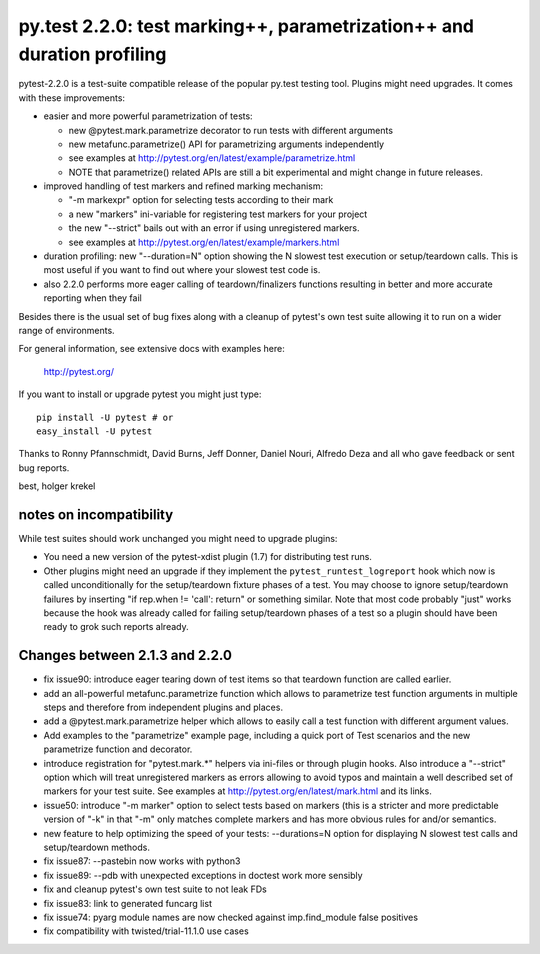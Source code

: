 py.test 2.2.0: test marking++, parametrization++ and duration profiling
===========================================================================

pytest-2.2.0 is a test-suite compatible release of the popular
py.test testing tool.  Plugins might need upgrades. It comes
with these improvements:

* easier and more powerful parametrization of tests:

  - new @pytest.mark.parametrize decorator to run tests with different arguments
  - new metafunc.parametrize() API for parametrizing arguments independently
  - see examples at http://pytest.org/en/latest/example/parametrize.html
  - NOTE that parametrize() related APIs are still a bit experimental
    and might change in future releases.

* improved handling of test markers and refined marking mechanism:

  - "-m markexpr" option for selecting tests according to their mark
  - a new "markers" ini-variable for registering test markers for your project
  - the new "--strict" bails out with an error if using unregistered markers.
  - see examples at http://pytest.org/en/latest/example/markers.html

* duration profiling: new "--duration=N" option showing the N slowest test
  execution or setup/teardown calls. This is most useful if you want to
  find out where your slowest test code is.

* also 2.2.0 performs more eager calling of teardown/finalizers functions
  resulting in better and more accurate reporting when they fail

Besides there is the usual set of bug fixes along with a cleanup of
pytest's own test suite allowing it to run on a wider range of environments.

For general information, see extensive docs with examples here:

     http://pytest.org/

If you want to install or upgrade pytest you might just type::

    pip install -U pytest # or
    easy_install -U pytest

Thanks to Ronny Pfannschmidt, David Burns, Jeff Donner, Daniel Nouri, Alfredo Deza and all who gave feedback or sent bug reports.

best,
holger krekel


notes on incompatibility
------------------------------

While test suites should work unchanged you might need to upgrade plugins:

* You need a new version of the pytest-xdist plugin (1.7) for distributing
  test runs.

* Other plugins might need an upgrade if they implement
  the ``pytest_runtest_logreport`` hook which now is called unconditionally
  for the setup/teardown fixture phases of a test. You may choose to
  ignore setup/teardown failures by inserting "if rep.when != 'call': return"
  or something similar. Note that most code probably "just" works because
  the hook was already called for failing setup/teardown phases of a test
  so a plugin should have been ready to grok such reports already.


Changes between 2.1.3 and 2.2.0
----------------------------------------

- fix issue90: introduce eager tearing down of test items so that
  teardown function are called earlier.
- add an all-powerful metafunc.parametrize function which allows to
  parametrize test function arguments in multiple steps and therefore
  from independent plugins and places.
- add a @pytest.mark.parametrize helper which allows to easily
  call a test function with different argument values.
- Add examples to the "parametrize" example page, including a quick port
  of Test scenarios and the new parametrize function and decorator.
- introduce registration for "pytest.mark.*" helpers via ini-files
  or through plugin hooks.  Also introduce a "--strict" option which
  will treat unregistered markers as errors
  allowing to avoid typos and maintain a well described set of markers
  for your test suite.  See examples at http://pytest.org/en/latest/mark.html
  and its links.
- issue50: introduce "-m marker" option to select tests based on markers
  (this is a stricter and more predictable version of "-k" in that "-m"
  only matches complete markers and has more obvious rules for and/or
  semantics.
- new feature to help optimizing the speed of your tests:
  --durations=N option for displaying N slowest test calls
  and setup/teardown methods.
- fix issue87: --pastebin now works with python3
- fix issue89: --pdb with unexpected exceptions in doctest work more sensibly
- fix and cleanup pytest's own test suite to not leak FDs
- fix issue83: link to generated funcarg list
- fix issue74: pyarg module names are now checked against imp.find_module false positives
- fix compatibility with twisted/trial-11.1.0 use cases
